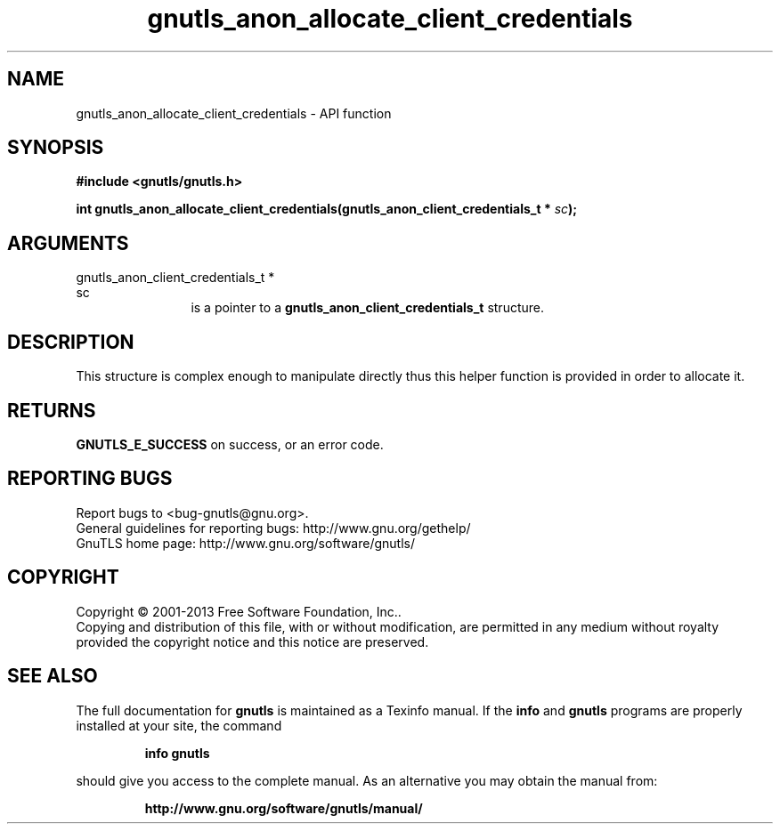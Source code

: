 .\" DO NOT MODIFY THIS FILE!  It was generated by gdoc.
.TH "gnutls_anon_allocate_client_credentials" 3 "3.2.5" "gnutls" "gnutls"
.SH NAME
gnutls_anon_allocate_client_credentials \- API function
.SH SYNOPSIS
.B #include <gnutls/gnutls.h>
.sp
.BI "int gnutls_anon_allocate_client_credentials(gnutls_anon_client_credentials_t *                                          " sc ");"
.SH ARGUMENTS
.IP "gnutls_anon_client_credentials_t *                                          sc" 12
is a pointer to a \fBgnutls_anon_client_credentials_t\fP structure.
.SH "DESCRIPTION"
This structure is complex enough to manipulate directly thus
this helper function is provided in order to allocate it.
.SH "RETURNS"
\fBGNUTLS_E_SUCCESS\fP on success, or an error code.
.SH "REPORTING BUGS"
Report bugs to <bug-gnutls@gnu.org>.
.br
General guidelines for reporting bugs: http://www.gnu.org/gethelp/
.br
GnuTLS home page: http://www.gnu.org/software/gnutls/

.SH COPYRIGHT
Copyright \(co 2001-2013 Free Software Foundation, Inc..
.br
Copying and distribution of this file, with or without modification,
are permitted in any medium without royalty provided the copyright
notice and this notice are preserved.
.SH "SEE ALSO"
The full documentation for
.B gnutls
is maintained as a Texinfo manual.  If the
.B info
and
.B gnutls
programs are properly installed at your site, the command
.IP
.B info gnutls
.PP
should give you access to the complete manual.
As an alternative you may obtain the manual from:
.IP
.B http://www.gnu.org/software/gnutls/manual/
.PP
